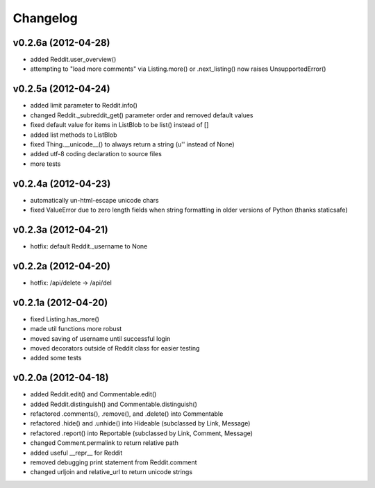 .. :changelog:

Changelog
---------

v0.2.6a (2012-04-28)
++++++++++++++++++++
* added Reddit.user_overview()
* attempting to "load more comments" via Listing.more() or .next_listing()
  now raises UnsupportedError()


v0.2.5a (2012-04-24)
++++++++++++++++++++
* added limit parameter to Reddit.info()
* changed Reddit._subreddit_get() parameter order and removed default values
* fixed default value for items in ListBlob to be list() instead of []
* added list methods to ListBlob
* fixed Thing.__unicode__() to always return a string (u'' instead of None)
* added utf-8 coding declaration to source files
* more tests


v0.2.4a (2012-04-23)
++++++++++++++++++++
* automatically un-html-escape unicode chars
* fixed ValueError due to zero length fields when string formatting in older
  versions of Python (thanks staticsafe) 


v0.2.3a (2012-04-21)
++++++++++++++++++++
* hotfix: default Reddit._username to None


v0.2.2a (2012-04-20)
++++++++++++++++++++
* hotfix: /api/delete -> /api/del


v0.2.1a (2012-04-20)
++++++++++++++++++++

* fixed Listing.has_more()
* made util functions more robust
* moved saving of username until successful login
* moved decorators outside of Reddit class for easier testing
* added some tests


v0.2.0a (2012-04-18)
++++++++++++++++++++

* added Reddit.edit() and Commentable.edit()
* added Reddit.distinguish() and Commentable.distinguish()
* refactored .comments(), .remove(), and .delete() into Commentable
* refactored .hide() and .unhide() into Hideable (subclassed by Link, Message)
* refactored .report() into Reportable (subclassed by Link, Comment, Message)
* changed Comment.permalink to return relative path
* added useful __repr__ for Reddit
* removed debugging print statement from Reddit.comment
* changed urljoin and relative_url to return unicode strings